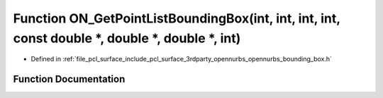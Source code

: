 .. _exhale_function_opennurbs__bounding__box_8h_1a5c5ac6f8a529a737b3303a89a8d70d06:

Function ON_GetPointListBoundingBox(int, int, int, int, const double \*, double \*, double \*, int)
===================================================================================================

- Defined in :ref:`file_pcl_surface_include_pcl_surface_3rdparty_opennurbs_opennurbs_bounding_box.h`


Function Documentation
----------------------


.. doxygenfunction:: ON_GetPointListBoundingBox(int, int, int, int, const double *, double *, double *, int)
